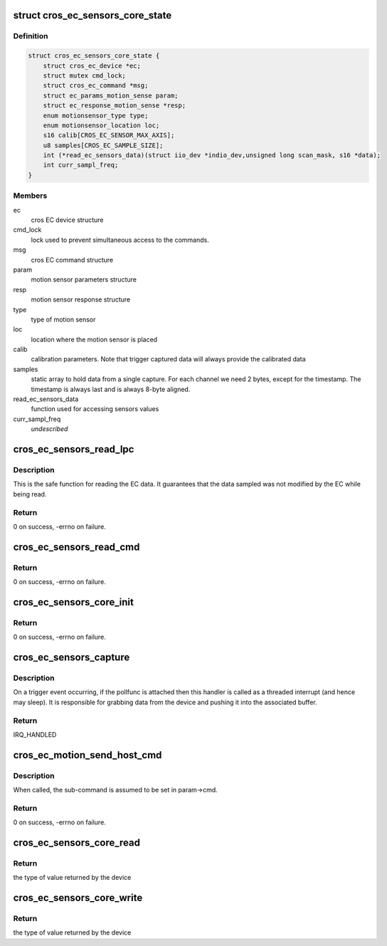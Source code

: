 .. -*- coding: utf-8; mode: rst -*-
.. src-file: drivers/iio/common/cros_ec_sensors/cros_ec_sensors_core.h

.. _`cros_ec_sensors_core_state`:

struct cros_ec_sensors_core_state
=================================

.. c:type:: struct cros_ec_sensors_core_state

    state data for EC sensors IIO driver

.. _`cros_ec_sensors_core_state.definition`:

Definition
----------

.. code-block:: c

    struct cros_ec_sensors_core_state {
        struct cros_ec_device *ec;
        struct mutex cmd_lock;
        struct cros_ec_command *msg;
        struct ec_params_motion_sense param;
        struct ec_response_motion_sense *resp;
        enum motionsensor_type type;
        enum motionsensor_location loc;
        s16 calib[CROS_EC_SENSOR_MAX_AXIS];
        u8 samples[CROS_EC_SAMPLE_SIZE];
        int (*read_ec_sensors_data)(struct iio_dev *indio_dev,unsigned long scan_mask, s16 *data);
        int curr_sampl_freq;
    }

.. _`cros_ec_sensors_core_state.members`:

Members
-------

ec
    cros EC device structure

cmd_lock
    lock used to prevent simultaneous access to the
    commands.

msg
    cros EC command structure

param
    motion sensor parameters structure

resp
    motion sensor response structure

type
    type of motion sensor

loc
    location where the motion sensor is placed

calib
    calibration parameters. Note that trigger
    captured data will always provide the calibrated
    data

samples
    static array to hold data from a single capture.
    For each channel we need 2 bytes, except for
    the timestamp. The timestamp is always last and
    is always 8-byte aligned.

read_ec_sensors_data
    function used for accessing sensors values

curr_sampl_freq
    *undescribed*

.. _`cros_ec_sensors_read_lpc`:

cros_ec_sensors_read_lpc
========================

.. c:function:: int cros_ec_sensors_read_lpc(struct iio_dev *indio_dev, unsigned long scan_mask, s16 *data)

    retrieve data from EC shared memory

    :param struct iio_dev \*indio_dev:
        pointer to IIO device

    :param unsigned long scan_mask:
        bitmap of the sensor indices to scan

    :param s16 \*data:
        location to store data

.. _`cros_ec_sensors_read_lpc.description`:

Description
-----------

This is the safe function for reading the EC data. It guarantees that the
data sampled was not modified by the EC while being read.

.. _`cros_ec_sensors_read_lpc.return`:

Return
------

0 on success, -errno on failure.

.. _`cros_ec_sensors_read_cmd`:

cros_ec_sensors_read_cmd
========================

.. c:function:: int cros_ec_sensors_read_cmd(struct iio_dev *indio_dev, unsigned long scan_mask, s16 *data)

    retrieve data using the EC command protocol

    :param struct iio_dev \*indio_dev:
        pointer to IIO device

    :param unsigned long scan_mask:
        bitmap of the sensor indices to scan

    :param s16 \*data:
        location to store data

.. _`cros_ec_sensors_read_cmd.return`:

Return
------

0 on success, -errno on failure.

.. _`cros_ec_sensors_core_init`:

cros_ec_sensors_core_init
=========================

.. c:function:: int cros_ec_sensors_core_init(struct platform_device *pdev, struct iio_dev *indio_dev, bool physical_device)

    basic initialization of the core structure

    :param struct platform_device \*pdev:
        platform device created for the sensors

    :param struct iio_dev \*indio_dev:
        iio device structure of the device

    :param bool physical_device:
        true if the device refers to a physical device

.. _`cros_ec_sensors_core_init.return`:

Return
------

0 on success, -errno on failure.

.. _`cros_ec_sensors_capture`:

cros_ec_sensors_capture
=======================

.. c:function:: irqreturn_t cros_ec_sensors_capture(int irq, void *p)

    the trigger handler function

    :param int irq:
        the interrupt number.

    :param void \*p:
        a pointer to the poll function.

.. _`cros_ec_sensors_capture.description`:

Description
-----------

On a trigger event occurring, if the pollfunc is attached then this
handler is called as a threaded interrupt (and hence may sleep). It
is responsible for grabbing data from the device and pushing it into
the associated buffer.

.. _`cros_ec_sensors_capture.return`:

Return
------

IRQ_HANDLED

.. _`cros_ec_motion_send_host_cmd`:

cros_ec_motion_send_host_cmd
============================

.. c:function:: int cros_ec_motion_send_host_cmd(struct cros_ec_sensors_core_state *st, u16 opt_length)

    send motion sense host command

    :param struct cros_ec_sensors_core_state \*st:
        pointer to state information for device

    :param u16 opt_length:
        optional length to reduce the response size, useful on the data
        path. Otherwise, the maximal allowed response size is used

.. _`cros_ec_motion_send_host_cmd.description`:

Description
-----------

When called, the sub-command is assumed to be set in param->cmd.

.. _`cros_ec_motion_send_host_cmd.return`:

Return
------

0 on success, -errno on failure.

.. _`cros_ec_sensors_core_read`:

cros_ec_sensors_core_read
=========================

.. c:function:: int cros_ec_sensors_core_read(struct cros_ec_sensors_core_state *st, struct iio_chan_spec const *chan, int *val, int *val2, long mask)

    function to request a value from the sensor

    :param struct cros_ec_sensors_core_state \*st:
        pointer to state information for device

    :param struct iio_chan_spec const \*chan:
        channel specification structure table

    :param int \*val:
        will contain one element making up the returned value

    :param int \*val2:
        will contain another element making up the returned value

    :param long mask:
        specifies which values to be requested

.. _`cros_ec_sensors_core_read.return`:

Return
------

the type of value returned by the device

.. _`cros_ec_sensors_core_write`:

cros_ec_sensors_core_write
==========================

.. c:function:: int cros_ec_sensors_core_write(struct cros_ec_sensors_core_state *st, struct iio_chan_spec const *chan, int val, int val2, long mask)

    function to write a value to the sensor

    :param struct cros_ec_sensors_core_state \*st:
        pointer to state information for device

    :param struct iio_chan_spec const \*chan:
        channel specification structure table

    :param int val:
        first part of value to write

    :param int val2:
        second part of value to write

    :param long mask:
        specifies which values to write

.. _`cros_ec_sensors_core_write.return`:

Return
------

the type of value returned by the device

.. This file was automatic generated / don't edit.

